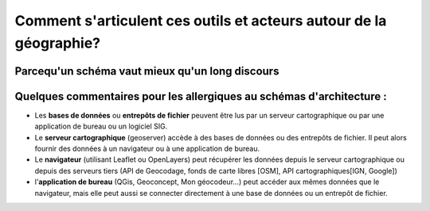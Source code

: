 Comment s'articulent ces outils et acteurs autour de la géographie?
===================================================================


Parcequ'un schéma vaut mieux qu'un long discours 
------

.. image:: _static/architecture.png



Quelques commentaires pour les allergiques au schémas d'architecture :
------
- Les **bases de données** ou **entrepôts de fichier** peuvent être lus par un serveur cartographique ou par une application de bureau ou un logiciel SIG.

- Le **serveur cartographique** (geoserver) accède à des bases de données ou des entrepôts de fichier. Il peut alors fournir des données à un navigateur ou à une application de bureau.

- Le **navigateur** (utilisant Leaflet ou OpenLayers) peut récupérer les données depuis le serveur cartographique ou depuis des serveurs tiers (API de Geocodage, fonds de carte libres [OSM], API cartographiques[IGN, Google])

- l'**application de bureau** (QGis, Geoconcept, Mon géocodeur...) peut accéder aux mêmes données que le navigateur, mais elle peut aussi se connecter directement à une base de données ou un entrepôt de fichier.
